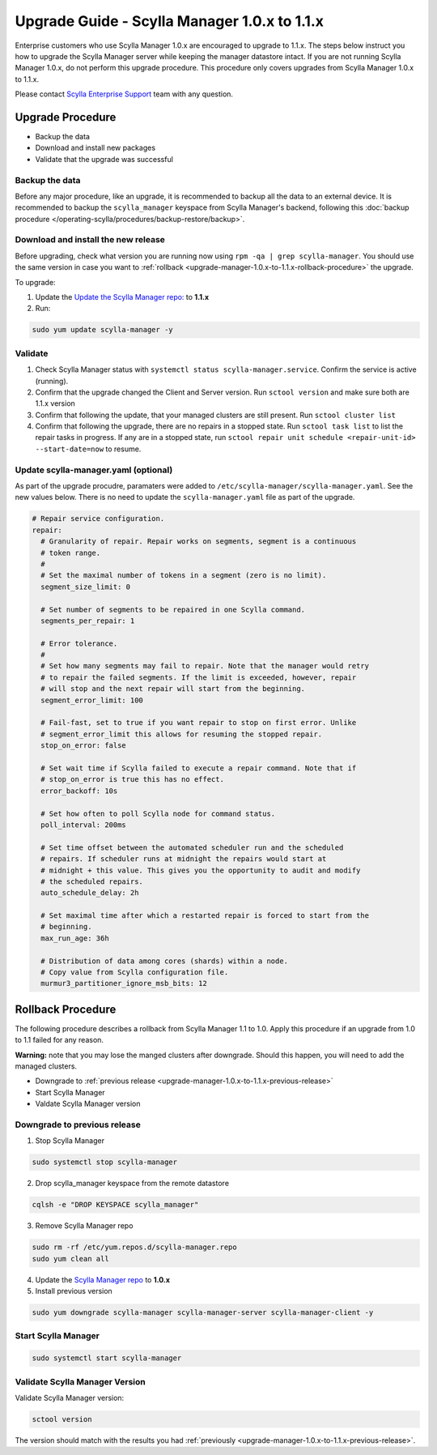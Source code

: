 

=============================================
Upgrade Guide - Scylla Manager 1.0.x to 1.1.x
=============================================

Enterprise customers who use Scylla Manager 1.0.x are encouraged to upgrade to 1.1.x.
The steps below instruct you how to upgrade the Scylla Manager server while keeping the manager datastore intact.
If you are not running Scylla Manager 1.0.x, do not perform this upgrade procedure. This procedure only covers upgrades from Scylla Manager 1.0.x to 1.1.x.

Please contact `Scylla Enterprise Support <https://www.scylladb.com/product/support/>`_ team with any question.


Upgrade Procedure
=================

* Backup the data
* Download and install new packages
* Validate that the upgrade was successful

Backup the data
------------------------------
Before any major procedure, like an upgrade, it is recommended to backup all the data to an external device.  It is recommended to backup the ``scylla_manager`` keyspace from Scylla Manager's backend, following this :doc:`backup procedure </operating-scylla/procedures/backup-restore/backup>`.

Download and install the new release
------------------------------------

.. _upgrade-manager-1.0.x-to-1.1.x-previous-release:

Before upgrading, check what version you are running now using ``rpm -qa | grep scylla-manager``. You should use the same version in case you want to :ref:`rollback <upgrade-manager-1.0.x-to-1.1.x-rollback-procedure>` the upgrade.


To upgrade:


1. Update the `Update the Scylla Manager repo: <https://www.scylladb.com/enterprise-download/#manager>`_ to **1.1.x**
2. Run:

.. code:: sh

   sudo yum update scylla-manager -y

Validate
--------
1. Check Scylla Manager status with ``systemctl status scylla-manager.service``. Confirm the service is active (running).
2. Confirm that the upgrade changed the Client and Server version. Run ``sctool version`` and make sure both are 1.1.x version 
3. Confirm that following the update, that your managed clusters are still present. Run ``sctool cluster list``
4. Confirm that following the upgrade, there are no repairs in a stopped state. Run ``sctool task list`` to list the repair tasks in progress. If any are in a stopped state, run ``sctool repair unit schedule <repair-unit-id> --start-date=now`` to resume.

Update scylla-manager.yaml (optional)
-------------------------------------

As part of the upgrade procudre, paramaters were added to ``/etc/scylla-manager/scylla-manager.yaml``. See the new values below. There is no need to update the ``scylla-manager.yaml`` file as part of the upgrade.

.. code-block:: yaml

   # Repair service configuration.
   repair:
     # Granularity of repair. Repair works on segments, segment is a continuous
     # token range.
     #
     # Set the maximal number of tokens in a segment (zero is no limit).
     segment_size_limit: 0

     # Set number of segments to be repaired in one Scylla command.
     segments_per_repair: 1

     # Error tolerance.
     #
     # Set how many segments may fail to repair. Note that the manager would retry
     # to repair the failed segments. If the limit is exceeded, however, repair
     # will stop and the next repair will start from the beginning.
     segment_error_limit: 100

     # Fail-fast, set to true if you want repair to stop on first error. Unlike
     # segment_error_limit this allows for resuming the stopped repair.
     stop_on_error: false

     # Set wait time if Scylla failed to execute a repair command. Note that if
     # stop_on_error is true this has no effect.
     error_backoff: 10s

     # Set how often to poll Scylla node for command status.
     poll_interval: 200ms

     # Set time offset between the automated scheduler run and the scheduled
     # repairs. If scheduler runs at midnight the repairs would start at
     # midnight + this value. This gives you the opportunity to audit and modify
     # the scheduled repairs.
     auto_schedule_delay: 2h

     # Set maximal time after which a restarted repair is forced to start from the
     # beginning.
     max_run_age: 36h

     # Distribution of data among cores (shards) within a node.
     # Copy value from Scylla configuration file.
     murmur3_partitioner_ignore_msb_bits: 12


.. _upgrade-manager-1.0.x-to-1.1.x-rollback-procedure:

Rollback Procedure
==================

The following procedure describes a rollback from Scylla Manager 1.1 to 1.0. Apply this procedure if an upgrade from 1.0 to 1.1 failed for any reason.

**Warning:** note that you may lose the manged clusters after downgrade. Should this happen, you will need to add the managed clusters.

* Downgrade to :ref:`previous release <upgrade-manager-1.0.x-to-1.1.x-previous-release>`
* Start Scylla Manager
* Valdate Scylla Manager version

Downgrade to previous release
-----------------------------
1. Stop Scylla Manager

.. code:: sh

   sudo systemctl stop scylla-manager

2. Drop scylla_manager keyspace from the remote datastore

.. code:: sh

   cqlsh -e "DROP KEYSPACE scylla_manager"

3. Remove Scylla Manager repo

.. code:: sh

   sudo rm -rf /etc/yum.repos.d/scylla-manager.repo
   sudo yum clean all

4. Update the `Scylla Manager repo <https://www.scylladb.com/enterprise-download/#manager>`_ to **1.0.x**

5. Install previous version

.. code:: sh

   sudo yum downgrade scylla-manager scylla-manager-server scylla-manager-client -y


Start Scylla Manager
--------------------
.. code:: sh

   sudo systemctl start scylla-manager

Validate Scylla Manager Version
-------------------------------

Validate Scylla Manager version:

.. code:: sh

   sctool version

The version should match with the results you had :ref:`previously <upgrade-manager-1.0.x-to-1.1.x-previous-release>`.

